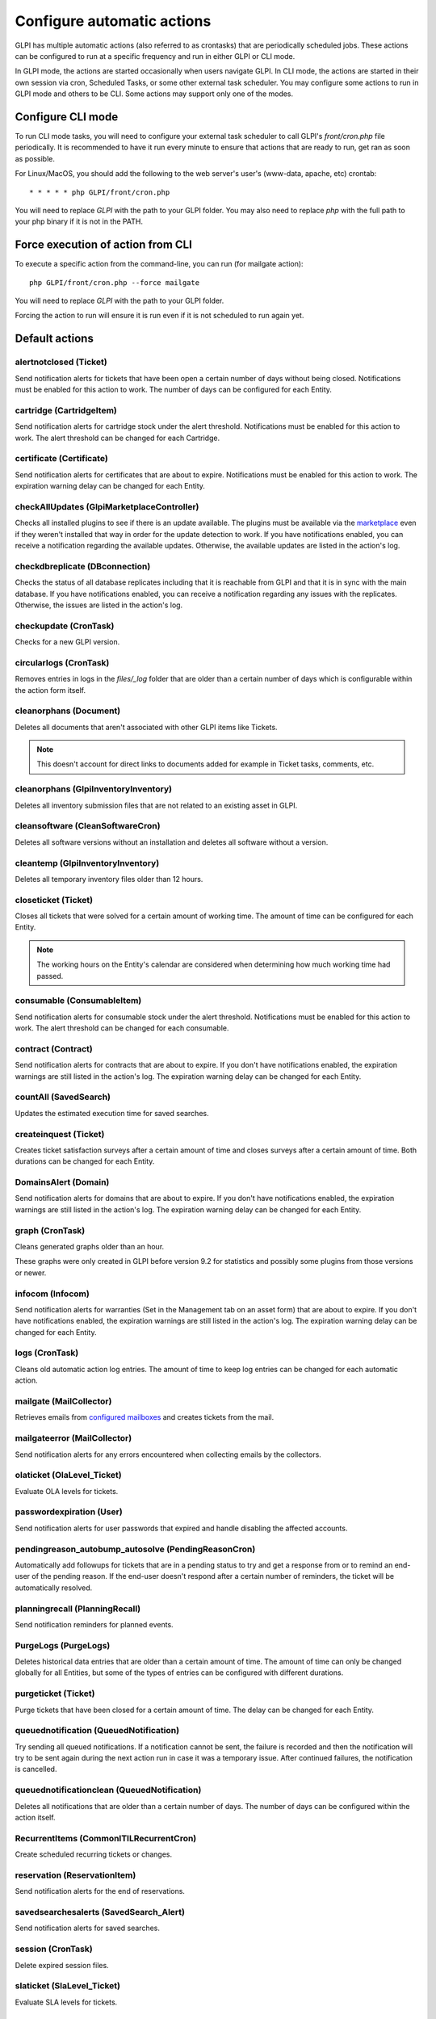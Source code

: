 Configure automatic actions
===========================

GLPI has multiple automatic actions (also referred to as crontasks) that are periodically scheduled jobs.
These actions can be configured to run at a specific frequency and run in either GLPI or CLI mode.

In GLPI mode, the actions are started occasionally when users navigate GLPI.
In CLI mode, the actions are started in their own session via cron, Scheduled Tasks, or some other external task scheduler.
You may configure some actions to run in GLPI mode and others to be CLI.
Some actions may support only one of the modes.

Configure CLI mode
------------------

To run CLI mode tasks, you will need to configure your external task scheduler to call GLPI's `front/cron.php` file periodically.
It is recommended to have it run every minute to ensure that actions that are ready to run, get ran as soon as possible.

For Linux/MacOS, you should add the following to the web server's user's (www-data, apache, etc) crontab:

::

   * * * * * php GLPI/front/cron.php

You will need to replace `GLPI` with the path to your GLPI folder.
You may also need to replace `php` with the full path to your php binary if it is not in the PATH.

Force execution of action from CLI
----------------------------------

To execute a specific action from the command-line, you can run (for mailgate action):

::

   php GLPI/front/cron.php --force mailgate

You will need to replace `GLPI` with the path to your GLPI folder.

Forcing the action to run will ensure it is run even if it is not scheduled to run again yet.

Default actions
---------------

alertnotclosed (Ticket)
~~~~~~~~~~~~~~~~~~~~~~~

Send notification alerts for tickets that have been open a certain number of days without being closed.
Notifications must be enabled for this action to work.
The number of days can be configured for each Entity.


cartridge (CartridgeItem)
~~~~~~~~~~~~~~~~~~~~~~~~~

Send notification alerts for cartridge stock under the alert threshold.
Notifications must be enabled for this action to work.
The alert threshold can be changed for each Cartridge.

certificate (Certificate)
~~~~~~~~~~~~~~~~~~~~~~~~~

Send notification alerts for certificates that are about to expire.
Notifications must be enabled for this action to work.
The expiration warning delay can be changed for each Entity.

checkAllUpdates (Glpi\Marketplace\Controller)
~~~~~~~~~~~~~~~~~~~~~~~~~~~~~~~~~~~~~~~~~~~~~

Checks all installed plugins to see if there is an update available.
The plugins must be available via the `marketplace <plugins.html>`_ even if they weren't installed that way in order for the update detection to work.
If you have notifications enabled, you can receive a notification regarding the available updates.
Otherwise, the available updates are listed in the action's log.

checkdbreplicate (DBconnection)
~~~~~~~~~~~~~~~~~~~~~~~~~~~~~~~

Checks the status of all database replicates including that it is reachable from GLPI and that it is in sync with the main database.
If you have notifications enabled, you can receive a notification regarding any issues with the replicates.
Otherwise, the issues are listed in the action's log.

checkupdate (CronTask)
~~~~~~~~~~~~~~~~~~~~~~

Checks for a new GLPI version.

circularlogs (CronTask)
~~~~~~~~~~~~~~~~~~~~~~~

Removes entries in logs in the `files/_log` folder that are older than a certain number of days which is configurable within the action form itself.

cleanorphans (Document)
~~~~~~~~~~~~~~~~~~~~~~~

Deletes all documents that aren't associated with other GLPI items like Tickets.

.. note::

   This doesn't account for direct links to documents added for example in Ticket tasks, comments, etc.

cleanorphans (Glpi\Inventory\Inventory)
~~~~~~~~~~~~~~~~~~~~~~~~~~~~~~~~~~~~~~~

Deletes all inventory submission files that are not related to an existing asset in GLPI.

cleansoftware (CleanSoftwareCron)
~~~~~~~~~~~~~~~~~~~~~~~~~~~~~~~~~

Deletes all software versions without an installation and deletes all software without a version.

cleantemp (Glpi\Inventory\Inventory)
~~~~~~~~~~~~~~~~~~~~~~~~~~~~~~~~~~~~

Deletes all temporary inventory files older than 12 hours.

closeticket (Ticket)
~~~~~~~~~~~~~~~~~~~~

Closes all tickets that were solved for a certain amount of working time.
The amount of time can be configured for each Entity.

.. note::

   The working hours on the Entity's calendar are considered when determining how much working time had passed.

consumable (ConsumableItem)
~~~~~~~~~~~~~~~~~~~~~~~~~~~

Send notification alerts for consumable stock under the alert threshold.
Notifications must be enabled for this action to work.
The alert threshold can be changed for each consumable.

contract (Contract)
~~~~~~~~~~~~~~~~~~~

Send notification alerts for contracts that are about to expire.
If you don't have notifications enabled, the expiration warnings are still listed in the action's log.
The expiration warning delay can be changed for each Entity.

countAll (SavedSearch)
~~~~~~~~~~~~~~~~~~~~~~

Updates the estimated execution time for saved searches.

createinquest (Ticket)
~~~~~~~~~~~~~~~~~~~~~~

Creates ticket satisfaction surveys after a certain amount of time and closes surveys after a certain amount of time.
Both durations can be changed for each Entity.

DomainsAlert (Domain)
~~~~~~~~~~~~~~~~~~~~~

Send notification alerts for domains that are about to expire.
If you don't have notifications enabled, the expiration warnings are still listed in the action's log.
The expiration warning delay can be changed for each Entity.

graph (CronTask)
~~~~~~~~~~~~~~~~

Cleans generated graphs older than an hour.

These graphs were only created in GLPI before version 9.2 for statistics and possibly some plugins from those versions or newer.

infocom (Infocom)
~~~~~~~~~~~~~~~~~

Send notification alerts for warranties (Set in the Management tab on an asset form) that are about to expire.
If you don't have notifications enabled, the expiration warnings are still listed in the action's log.
The expiration warning delay can be changed for each Entity.

logs (CronTask)
~~~~~~~~~~~~~~~

Cleans old automatic action log entries.
The amount of time to keep log entries can be changed for each automatic action.

mailgate (MailCollector)
~~~~~~~~~~~~~~~~~~~~~~~~

Retrieves emails from `configured mailboxes <collectors.html>`_ and creates tickets from the mail.

mailgateerror (MailCollector)
~~~~~~~~~~~~~~~~~~~~~~~~~~~~~

Send notification alerts for any errors encountered when collecting emails by the collectors.

olaticket (OlaLevel_Ticket)
~~~~~~~~~~~~~~~~~~~~~~~~~~~

Evaluate OLA levels for tickets.

passwordexpiration (User)
~~~~~~~~~~~~~~~~~~~~~~~~~

Send notification alerts for user passwords that expired and handle disabling the affected accounts.

pendingreason_autobump_autosolve (PendingReasonCron)
~~~~~~~~~~~~~~~~~~~~~~~~~~~~~~~~~~~~~~~~~~~~~~~~~~~~

Automatically add followups for tickets that are in a pending status to try and get a response from or to remind an end-user of the pending reason.
If the end-user doesn't respond after a certain number of reminders, the ticket will be automatically resolved.

planningrecall (PlanningRecall)
~~~~~~~~~~~~~~~~~~~~~~~~~~~~~~~

Send notification reminders for planned events.

PurgeLogs (PurgeLogs)
~~~~~~~~~~~~~~~~~~~~~

Deletes historical data entries that are older than a certain amount of time.
The amount of time can only be changed globally for all Entities, but some of the types of entries can be configured with different durations.

purgeticket (Ticket)
~~~~~~~~~~~~~~~~~~~~

Purge tickets that have been closed for a certain amount of time.
The delay can be changed for each Entity.

queuednotification (QueuedNotification)
~~~~~~~~~~~~~~~~~~~~~~~~~~~~~~~~~~~~~~~

Try sending all queued notifications.
If a notification cannot be sent, the failure is recorded and then the notification will try to be sent again during the next action run in case it was a temporary issue.
After continued failures, the notification is cancelled.

queuednotificationclean (QueuedNotification)
~~~~~~~~~~~~~~~~~~~~~~~~~~~~~~~~~~~~~~~~~~~~

Deletes all notifications that are older than a certain number of days.
The number of days can be configured within the action itself.

RecurrentItems (CommonITILRecurrentCron)
~~~~~~~~~~~~~~~~~~~~~~~~~~~~~~~~~~~~~~~~

Create scheduled recurring tickets or changes.

reservation (ReservationItem)
~~~~~~~~~~~~~~~~~~~~~~~~~~~~~

Send notification alerts for the end of reservations.

savedsearchesalerts (SavedSearch_Alert)
~~~~~~~~~~~~~~~~~~~~~~~~~~~~~~~~~~~~~~~

Send notification alerts for saved searches.

session (CronTask)
~~~~~~~~~~~~~~~~~~

Delete expired session files.

slaticket (SlaLevel_Ticket)
~~~~~~~~~~~~~~~~~~~~~~~~~~~

Evaluate SLA levels for tickets.

software (SoftwareLicense)
~~~~~~~~~~~~~~~~~~~~~~~~~~

Send notification alerts for software licenses that are about to expire.
Notifications must be enabled for this action to work.
The expiration warning delay can be changed for each Entity.

telemetry (Telemetry)
~~~~~~~~~~~~~~~~~~~~~

Send telemetry information.

temp (CronTask)
~~~~~~~~~~~~~~~

Clean all temporary files older than an hour.

unlockobject (ObjectLock)
~~~~~~~~~~~~~~~~~~~~~~~~~

Automatically remove locks on items older than a specific number of hours.
The number of hours can be changed within the action itself.

watcher (CronTask)
~~~~~~~~~~~~~~~~~~

The watcher automatic action is an action that monitors the execution of the other automatic actions.
If one of them has an error, a notification will be sent.
For this to work properly, notifications will need to be configured.

The different tabs
------------------

-  **Automatic action**

   For each action, it is possible to configure:

   - Run frequency
   - Status (Allows you to disable the action if needed)
   - Run mode
   - Run period (Allows you to disable certain actions at night for example)
   - Number of days this action's logs are stored

   The interface also allows you to reset the execution date and to manually force the execution manually.

   Some automatic actions can have particular parameters, such as the maximum number of emails to be sent each time for the mailqueue action.
   Also plugins can define their own automatic actions.

-  **Statistics**
   Displays information about the execution of this task (number of executions, start date, minimum, maximum, average and total durations).

-  **Logs**
   Lists the last executions according to the parameter defined in the *Automatic action* tab (see above).
   A link on the execution date allows to have the details of a specific execution.

The different actions
---------------------

- **Reset last run**: Clear the last run
